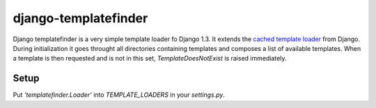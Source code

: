 django-templatefinder
=====================

Django templatefinder is a very simple template loader fo Django 1.3. It
extends the `cached template loader
<https://docs.djangoproject.com/en/1.3/ref/templates/api/#loader-types>`_ from
Django. During initialization it goes throught all directories containing
templates and composes a list of available templates. When a template is then
requested and is not in this set, `TemplateDoesNotExist` is raised immediately.

Setup
-----

Put `'templatefinder.Loader'` into `TEMPLATE_LOADERS` in your `settings.py`.
